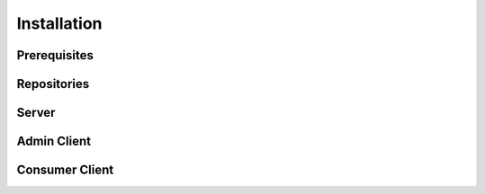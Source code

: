 Installation
============

.. explain server, consumer, agent pieces

Prerequisites
-------------


Repositories
------------


Server
------

.. include config info. Probably link to a separate config page
.. suggest generating CA etc.
.. configure qpid with SSL (jortel knows about this, might have a wiki page about it)


Admin Client
------------
.. include config info. Probably link to a separate config page
.. mention ~/.pulp


Consumer Client
---------------
.. include config info. Probably link to a separate config page
